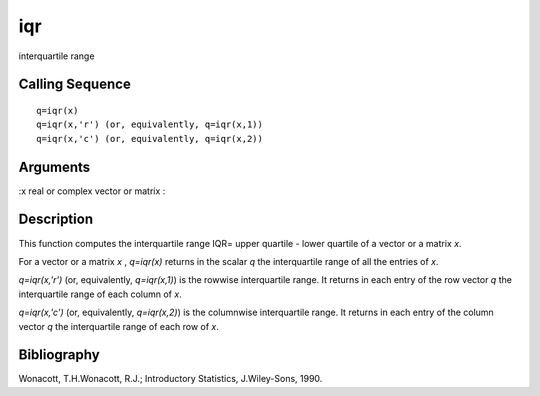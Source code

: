 


iqr
===

interquartile range



Calling Sequence
~~~~~~~~~~~~~~~~


::

    q=iqr(x)
    q=iqr(x,'r') (or, equivalently, q=iqr(x,1))
    q=iqr(x,'c') (or, equivalently, q=iqr(x,2))




Arguments
~~~~~~~~~

:x real or complex vector or matrix
:



Description
~~~~~~~~~~~

This function computes the interquartile range IQR= upper quartile -
lower quartile of a vector or a matrix `x`.

For a vector or a matrix `x` , `q=iqr(x)` returns in the scalar `q`
the interquartile range of all the entries of `x`.

`q=iqr(x,'r')` (or, equivalently, `q=iqr(x,1)`) is the rowwise
interquartile range. It returns in each entry of the row vector `q`
the interquartile range of each column of `x`.

`q=iqr(x,'c')` (or, equivalently, `q=iqr(x,2)`) is the columnwise
interquartile range. It returns in each entry of the column vector `q`
the interquartile range of each row of `x`.



Bibliography
~~~~~~~~~~~~

Wonacott, T.H.Wonacott, R.J.; Introductory Statistics, J.Wiley-Sons,
1990.



